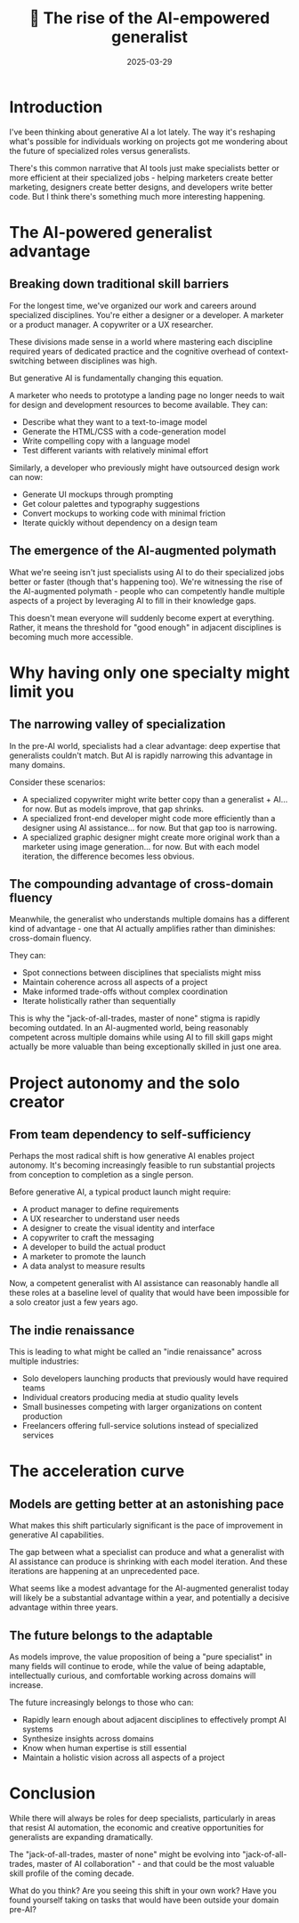 #+title: 🤖 The rise of the AI-empowered generalist
#+date: 2025-03-29
#+tags: generative AI,future of work,career development,personal growth

* Introduction
I've been thinking about generative AI a lot lately. The way it's reshaping what's possible for individuals working on projects got me wondering about the future of specialized roles versus generalists.

There's this common narrative that AI tools just make specialists better or more efficient at their specialized jobs - helping marketers create better marketing, designers create better designs, and developers write better code. But I think there's something much more interesting happening.

[[../images/rise-ai-empowered-generalist.png]]

* The AI-powered generalist advantage
** Breaking down traditional skill barriers
For the longest time, we've organized our work and careers around specialized disciplines. You're either a designer or a developer. A marketer or a product manager. A copywriter or a UX researcher.

These divisions made sense in a world where mastering each discipline required years of dedicated practice and the cognitive overhead of context-switching between disciplines was high.

But generative AI is fundamentally changing this equation.

A marketer who needs to prototype a landing page no longer needs to wait for design and development resources to become available. They can:
- Describe what they want to a text-to-image model
- Generate the HTML/CSS with a code-generation model
- Write compelling copy with a language model
- Test different variants with relatively minimal effort

Similarly, a developer who previously might have outsourced design work can now:
- Generate UI mockups through prompting
- Get colour palettes and typography suggestions
- Convert mockups to working code with minimal friction
- Iterate quickly without dependency on a design team

** The emergence of the AI-augmented polymath
What we're seeing isn't just specialists using AI to do their specialized jobs better or faster (though that's happening too). We're witnessing the rise of the AI-augmented polymath - people who can competently handle multiple aspects of a project by leveraging AI to fill in their knowledge gaps.

This doesn't mean everyone will suddenly become expert at everything. Rather, it means the threshold for "good enough" in adjacent disciplines is becoming much more accessible.

* Why having only one specialty might limit you
** The narrowing valley of specialization
In the pre-AI world, specialists had a clear advantage: deep expertise that generalists couldn't match. But AI is rapidly narrowing this advantage in many domains.

Consider these scenarios:
- A specialized copywriter might write better copy than a generalist + AI... for now. But as models improve, that gap shrinks.
- A specialized front-end developer might code more efficiently than a designer using AI assistance... for now. But that gap too is narrowing.
- A specialized graphic designer might create more original work than a marketer using image generation... for now. But with each model iteration, the difference becomes less obvious.

** The compounding advantage of cross-domain fluency
Meanwhile, the generalist who understands multiple domains has a different kind of advantage - one that AI actually amplifies rather than diminishes: cross-domain fluency.

They can:
- Spot connections between disciplines that specialists might miss
- Maintain coherence across all aspects of a project
- Make informed trade-offs without complex coordination
- Iterate holistically rather than sequentially

This is why the "jack-of-all-trades, master of none" stigma is rapidly becoming outdated. In an AI-augmented world, being reasonably competent across multiple domains while using AI to fill skill gaps might actually be more valuable than being exceptionally skilled in just one area.

* Project autonomy and the solo creator
** From team dependency to self-sufficiency
Perhaps the most radical shift is how generative AI enables project autonomy. It's becoming increasingly feasible to run substantial projects from conception to completion as a single person.

Before generative AI, a typical product launch might require:
- A product manager to define requirements
- A UX researcher to understand user needs
- A designer to create the visual identity and interface
- A copywriter to craft the messaging
- A developer to build the actual product
- A marketer to promote the launch
- A data analyst to measure results

Now, a competent generalist with AI assistance can reasonably handle all these roles at a baseline level of quality that would have been impossible for a solo creator just a few years ago.

** The indie renaissance
This is leading to what might be called an "indie renaissance" across multiple industries:
- Solo developers launching products that previously would have required teams
- Individual creators producing media at studio quality levels
- Small businesses competing with larger organizations on content production
- Freelancers offering full-service solutions instead of specialized services

* The acceleration curve
** Models are getting better at an astonishing pace
What makes this shift particularly significant is the pace of improvement in generative AI capabilities.

The gap between what a specialist can produce and what a generalist with AI assistance can produce is shrinking with each model iteration. And these iterations are happening at an unprecedented pace.

What seems like a modest advantage for the AI-augmented generalist today will likely be a substantial advantage within a year, and potentially a decisive advantage within three years.

** The future belongs to the adaptable
As models improve, the value proposition of being a "pure specialist" in many fields will continue to erode, while the value of being adaptable, intellectually curious, and comfortable working across domains will increase.

The future increasingly belongs to those who can:
- Rapidly learn enough about adjacent disciplines to effectively prompt AI systems
- Synthesize insights across domains
- Know when human expertise is still essential
- Maintain a holistic vision across all aspects of a project

* Conclusion
While there will always be roles for deep specialists, particularly in areas that resist AI automation, the economic and creative opportunities for generalists are expanding dramatically.

The "jack-of-all-trades, master of none" might be evolving into "jack-of-all-trades, master of AI collaboration" - and that could be the most valuable skill profile of the coming decade.

What do you think? Are you seeing this shift in your own work? Have you found yourself taking on tasks that would have been outside your domain pre-AI?
